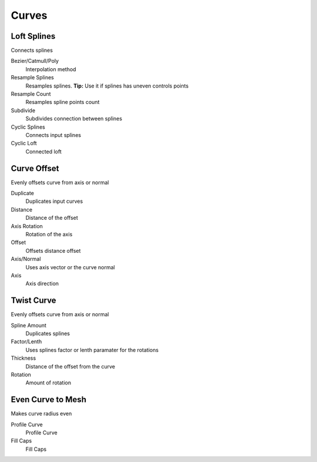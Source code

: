 Curves
===================================

************************************************************
Loft Splines
************************************************************

Connects splines

.. image:: images/loft_splines.PNG
.. image:: images/loft_splines.jpeg

Bezier/Catmull/Poly
  Interpolation method
  
Resample Splines
  Resamples splines. **Tip:** Use it if splines has uneven controls points 
  
Resample Count
  Resamples spline points count
  
Subdivide
  Subdivides connection between splines
  
Cyclic Splines
  Connects input splines
  
Cyclic Loft
  Connected loft



************************************************************
Curve Offset
************************************************************

Evenly offsets curve from axis or normal

.. image:: images/curve_offset.PNG
.. image:: images/curve_offset2.PNG

Duplicate
  Duplicates input curves
  
Distance  
  Distance of the offset
  
Axis Rotation
  Rotation of the axis
  
Offset
  Offsets distance offset
  
Axis/Normal
  Uses axis vector or the curve normal
  
Axis
  Axis direction



************************************************************
Twist Curve
************************************************************

Evenly offsets curve from axis or normal

.. image:: images/twist_curve.PNG
.. image:: images/twist_curve2.PNG

Spline Amount
  Duplicates splines
  
Factor/Lenth
  Uses splines factor or lenth paramater for the rotations
  
Thickness
  Distance of the offset from the curve
  
Rotation
  Amount of rotation
  
  

************************************************************
Even Curve to Mesh
************************************************************

Makes curve radius even

.. image:: images/even_curve1.PNG
.. image:: images/even_curve.PNG

Profile Curve
  Profile Curve
  
Fill Caps
  Fill Caps
